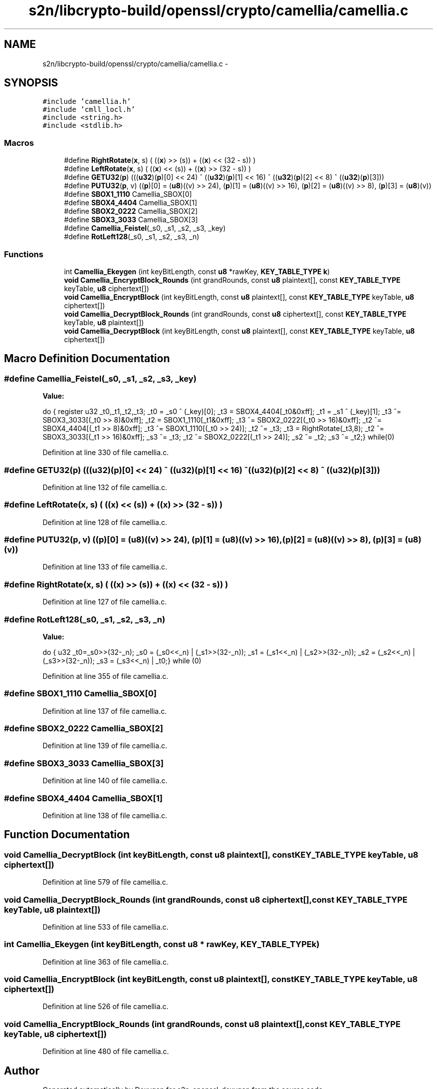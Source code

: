 .TH "s2n/libcrypto-build/openssl/crypto/camellia/camellia.c" 3 "Thu Jun 30 2016" "s2n-openssl-doxygen" \" -*- nroff -*-
.ad l
.nh
.SH NAME
s2n/libcrypto-build/openssl/crypto/camellia/camellia.c \- 
.SH SYNOPSIS
.br
.PP
\fC#include 'camellia\&.h'\fP
.br
\fC#include 'cmll_locl\&.h'\fP
.br
\fC#include <string\&.h>\fP
.br
\fC#include <stdlib\&.h>\fP
.br

.SS "Macros"

.in +1c
.ti -1c
.RI "#define \fBRightRotate\fP(\fBx\fP,  s)   ( ((\fBx\fP) >> (s)) + ((\fBx\fP) << (32 \- s)) )"
.br
.ti -1c
.RI "#define \fBLeftRotate\fP(\fBx\fP,  s)   ( ((\fBx\fP) << (s)) + ((\fBx\fP) >> (32 \- s)) )"
.br
.ti -1c
.RI "#define \fBGETU32\fP(\fBp\fP)     (((\fBu32\fP)(\fBp\fP)[0] << 24) ^ ((\fBu32\fP)(\fBp\fP)[1] << 16) ^ ((\fBu32\fP)(\fBp\fP)[2] <<  8) ^ ((\fBu32\fP)(\fBp\fP)[3]))"
.br
.ti -1c
.RI "#define \fBPUTU32\fP(\fBp\fP,  v)   ((\fBp\fP)[0] = (\fBu8\fP)((v) >> 24), (\fBp\fP)[1] = (\fBu8\fP)((v) >> 16), (\fBp\fP)[2] = (\fBu8\fP)((v) >>  8), (\fBp\fP)[3] = (\fBu8\fP)(v))"
.br
.ti -1c
.RI "#define \fBSBOX1_1110\fP   Camellia_SBOX[0]"
.br
.ti -1c
.RI "#define \fBSBOX4_4404\fP   Camellia_SBOX[1]"
.br
.ti -1c
.RI "#define \fBSBOX2_0222\fP   Camellia_SBOX[2]"
.br
.ti -1c
.RI "#define \fBSBOX3_3033\fP   Camellia_SBOX[3]"
.br
.ti -1c
.RI "#define \fBCamellia_Feistel\fP(_s0,  _s1,  _s2,  _s3,  _key)"
.br
.ti -1c
.RI "#define \fBRotLeft128\fP(_s0,  _s1,  _s2,  _s3,  _n)"
.br
.in -1c
.SS "Functions"

.in +1c
.ti -1c
.RI "int \fBCamellia_Ekeygen\fP (int keyBitLength, const \fBu8\fP *rawKey, \fBKEY_TABLE_TYPE\fP \fBk\fP)"
.br
.ti -1c
.RI "\fBvoid\fP \fBCamellia_EncryptBlock_Rounds\fP (int grandRounds, const \fBu8\fP plaintext[], const \fBKEY_TABLE_TYPE\fP keyTable, \fBu8\fP ciphertext[])"
.br
.ti -1c
.RI "\fBvoid\fP \fBCamellia_EncryptBlock\fP (int keyBitLength, const \fBu8\fP plaintext[], const \fBKEY_TABLE_TYPE\fP keyTable, \fBu8\fP ciphertext[])"
.br
.ti -1c
.RI "\fBvoid\fP \fBCamellia_DecryptBlock_Rounds\fP (int grandRounds, const \fBu8\fP ciphertext[], const \fBKEY_TABLE_TYPE\fP keyTable, \fBu8\fP plaintext[])"
.br
.ti -1c
.RI "\fBvoid\fP \fBCamellia_DecryptBlock\fP (int keyBitLength, const \fBu8\fP plaintext[], const \fBKEY_TABLE_TYPE\fP keyTable, \fBu8\fP ciphertext[])"
.br
.in -1c
.SH "Macro Definition Documentation"
.PP 
.SS "#define Camellia_Feistel(_s0, _s1, _s2, _s3, _key)"
\fBValue:\fP
.PP
.nf
do {\
        register u32 _t0,_t1,_t2,_t3;\
\
        _t0  = _s0 ^ (_key)[0];\
        _t3  = SBOX4_4404[_t0&0xff];\
        _t1  = _s1 ^ (_key)[1];\
        _t3 ^= SBOX3_3033[(_t0 >> 8)&0xff];\
        _t2  = SBOX1_1110[_t1&0xff];\
        _t3 ^= SBOX2_0222[(_t0 >> 16)&0xff];\
        _t2 ^= SBOX4_4404[(_t1 >> 8)&0xff];\
        _t3 ^= SBOX1_1110[(_t0 >> 24)];\
        _t2 ^= _t3;\
        _t3  = RightRotate(_t3,8);\
        _t2 ^= SBOX3_3033[(_t1 >> 16)&0xff];\
        _s3 ^= _t3;\
        _t2 ^= SBOX2_0222[(_t1 >> 24)];\
        _s2 ^= _t2; \
        _s3 ^= _t2;\
} while(0)
.fi
.PP
Definition at line 330 of file camellia\&.c\&.
.SS "#define GETU32(\fBp\fP)   (((\fBu32\fP)(\fBp\fP)[0] << 24) ^ ((\fBu32\fP)(\fBp\fP)[1] << 16) ^ ((\fBu32\fP)(\fBp\fP)[2] <<  8) ^ ((\fBu32\fP)(\fBp\fP)[3]))"

.PP
Definition at line 132 of file camellia\&.c\&.
.SS "#define LeftRotate(\fBx\fP, s)   ( ((\fBx\fP) << (s)) + ((\fBx\fP) >> (32 \- s)) )"

.PP
Definition at line 128 of file camellia\&.c\&.
.SS "#define PUTU32(\fBp\fP, v)   ((\fBp\fP)[0] = (\fBu8\fP)((v) >> 24), (\fBp\fP)[1] = (\fBu8\fP)((v) >> 16), (\fBp\fP)[2] = (\fBu8\fP)((v) >>  8), (\fBp\fP)[3] = (\fBu8\fP)(v))"

.PP
Definition at line 133 of file camellia\&.c\&.
.SS "#define RightRotate(\fBx\fP, s)   ( ((\fBx\fP) >> (s)) + ((\fBx\fP) << (32 \- s)) )"

.PP
Definition at line 127 of file camellia\&.c\&.
.SS "#define RotLeft128(_s0, _s1, _s2, _s3, _n)"
\fBValue:\fP
.PP
.nf
do {\
        u32 _t0=_s0>>(32-_n);\
        _s0 = (_s0<<_n) | (_s1>>(32-_n));\
        _s1 = (_s1<<_n) | (_s2>>(32-_n));\
        _s2 = (_s2<<_n) | (_s3>>(32-_n));\
        _s3 = (_s3<<_n) | _t0;\
} while (0)
.fi
.PP
Definition at line 355 of file camellia\&.c\&.
.SS "#define SBOX1_1110   Camellia_SBOX[0]"

.PP
Definition at line 137 of file camellia\&.c\&.
.SS "#define SBOX2_0222   Camellia_SBOX[2]"

.PP
Definition at line 139 of file camellia\&.c\&.
.SS "#define SBOX3_3033   Camellia_SBOX[3]"

.PP
Definition at line 140 of file camellia\&.c\&.
.SS "#define SBOX4_4404   Camellia_SBOX[1]"

.PP
Definition at line 138 of file camellia\&.c\&.
.SH "Function Documentation"
.PP 
.SS "\fBvoid\fP Camellia_DecryptBlock (int keyBitLength, const \fBu8\fP plaintext[], const \fBKEY_TABLE_TYPE\fP keyTable, \fBu8\fP ciphertext[])"

.PP
Definition at line 579 of file camellia\&.c\&.
.SS "\fBvoid\fP Camellia_DecryptBlock_Rounds (int grandRounds, const \fBu8\fP ciphertext[], const \fBKEY_TABLE_TYPE\fP keyTable, \fBu8\fP plaintext[])"

.PP
Definition at line 533 of file camellia\&.c\&.
.SS "int Camellia_Ekeygen (int keyBitLength, const \fBu8\fP * rawKey, \fBKEY_TABLE_TYPE\fP k)"

.PP
Definition at line 363 of file camellia\&.c\&.
.SS "\fBvoid\fP Camellia_EncryptBlock (int keyBitLength, const \fBu8\fP plaintext[], const \fBKEY_TABLE_TYPE\fP keyTable, \fBu8\fP ciphertext[])"

.PP
Definition at line 526 of file camellia\&.c\&.
.SS "\fBvoid\fP Camellia_EncryptBlock_Rounds (int grandRounds, const \fBu8\fP plaintext[], const \fBKEY_TABLE_TYPE\fP keyTable, \fBu8\fP ciphertext[])"

.PP
Definition at line 480 of file camellia\&.c\&.
.SH "Author"
.PP 
Generated automatically by Doxygen for s2n-openssl-doxygen from the source code\&.
